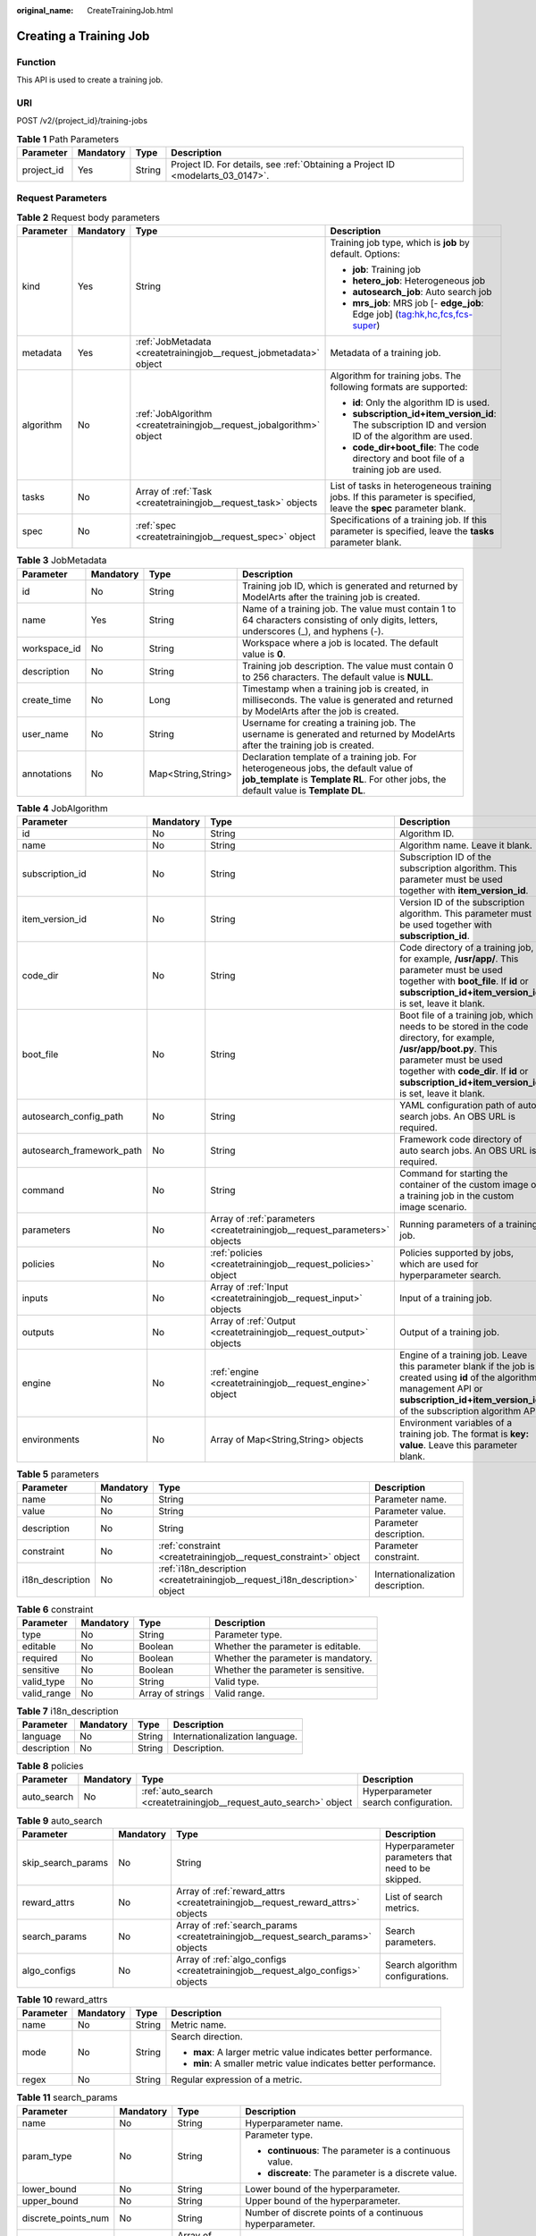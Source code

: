 :original_name: CreateTrainingJob.html

.. _CreateTrainingJob:

Creating a Training Job
=======================

Function
--------

This API is used to create a training job.

URI
---

POST /v2/{project_id}/training-jobs

.. table:: **Table 1** Path Parameters

   +------------+-----------+--------+---------------------------------------------------------------------------------+
   | Parameter  | Mandatory | Type   | Description                                                                     |
   +============+===========+========+=================================================================================+
   | project_id | Yes       | String | Project ID. For details, see :ref:`Obtaining a Project ID <modelarts_03_0147>`. |
   +------------+-----------+--------+---------------------------------------------------------------------------------+

Request Parameters
------------------

.. table:: **Table 2** Request body parameters

   +-----------------+-----------------+----------------------------------------------------------------------+-------------------------------------------------------------------------------------------------------------------+
   | Parameter       | Mandatory       | Type                                                                 | Description                                                                                                       |
   +=================+=================+======================================================================+===================================================================================================================+
   | kind            | Yes             | String                                                               | Training job type, which is **job** by default. Options:                                                          |
   |                 |                 |                                                                      |                                                                                                                   |
   |                 |                 |                                                                      | -  **job**: Training job                                                                                          |
   |                 |                 |                                                                      | -  **hetero_job**: Heterogeneous job                                                                              |
   |                 |                 |                                                                      | -  **autosearch_job**: Auto search job                                                                            |
   |                 |                 |                                                                      | -  **mrs_job**: MRS job [- **edge_job**: Edge job] (tag:hk,hc,fcs,fcs-super)                                      |
   +-----------------+-----------------+----------------------------------------------------------------------+-------------------------------------------------------------------------------------------------------------------+
   | metadata        | Yes             | :ref:`JobMetadata <createtrainingjob__request_jobmetadata>` object   | Metadata of a training job.                                                                                       |
   +-----------------+-----------------+----------------------------------------------------------------------+-------------------------------------------------------------------------------------------------------------------+
   | algorithm       | No              | :ref:`JobAlgorithm <createtrainingjob__request_jobalgorithm>` object | Algorithm for training jobs. The following formats are supported:                                                 |
   |                 |                 |                                                                      |                                                                                                                   |
   |                 |                 |                                                                      | -  **id**: Only the algorithm ID is used.                                                                         |
   |                 |                 |                                                                      | -  **subscription_id+item_version_id**: The subscription ID and version ID of the algorithm are used.             |
   |                 |                 |                                                                      | -  **code_dir+boot_file**: The code directory and boot file of a training job are used.                           |
   +-----------------+-----------------+----------------------------------------------------------------------+-------------------------------------------------------------------------------------------------------------------+
   | tasks           | No              | Array of :ref:`Task <createtrainingjob__request_task>` objects       | List of tasks in heterogeneous training jobs. If this parameter is specified, leave the **spec** parameter blank. |
   +-----------------+-----------------+----------------------------------------------------------------------+-------------------------------------------------------------------------------------------------------------------+
   | spec            | No              | :ref:`spec <createtrainingjob__request_spec>` object                 | Specifications of a training job. If this parameter is specified, leave the **tasks** parameter blank.            |
   +-----------------+-----------------+----------------------------------------------------------------------+-------------------------------------------------------------------------------------------------------------------+

.. _createtrainingjob__request_jobmetadata:

.. table:: **Table 3** JobMetadata

   +--------------+-----------+--------------------+---------------------------------------------------------------------------------------------------------------------------------------------------------------------------------+
   | Parameter    | Mandatory | Type               | Description                                                                                                                                                                     |
   +==============+===========+====================+=================================================================================================================================================================================+
   | id           | No        | String             | Training job ID, which is generated and returned by ModelArts after the training job is created.                                                                                |
   +--------------+-----------+--------------------+---------------------------------------------------------------------------------------------------------------------------------------------------------------------------------+
   | name         | Yes       | String             | Name of a training job. The value must contain 1 to 64 characters consisting of only digits, letters, underscores (_), and hyphens (-).                                         |
   +--------------+-----------+--------------------+---------------------------------------------------------------------------------------------------------------------------------------------------------------------------------+
   | workspace_id | No        | String             | Workspace where a job is located. The default value is **0**.                                                                                                                   |
   +--------------+-----------+--------------------+---------------------------------------------------------------------------------------------------------------------------------------------------------------------------------+
   | description  | No        | String             | Training job description. The value must contain 0 to 256 characters. The default value is **NULL**.                                                                            |
   +--------------+-----------+--------------------+---------------------------------------------------------------------------------------------------------------------------------------------------------------------------------+
   | create_time  | No        | Long               | Timestamp when a training job is created, in milliseconds. The value is generated and returned by ModelArts after the job is created.                                           |
   +--------------+-----------+--------------------+---------------------------------------------------------------------------------------------------------------------------------------------------------------------------------+
   | user_name    | No        | String             | Username for creating a training job. The username is generated and returned by ModelArts after the training job is created.                                                    |
   +--------------+-----------+--------------------+---------------------------------------------------------------------------------------------------------------------------------------------------------------------------------+
   | annotations  | No        | Map<String,String> | Declaration template of a training job. For heterogeneous jobs, the default value of **job_template** is **Template RL**. For other jobs, the default value is **Template DL**. |
   +--------------+-----------+--------------------+---------------------------------------------------------------------------------------------------------------------------------------------------------------------------------+

.. _createtrainingjob__request_jobalgorithm:

.. table:: **Table 4** JobAlgorithm

   +---------------------------+-----------+----------------------------------------------------------------------------+--------------------------------------------------------------------------------------------------------------------------------------------------------------------------------------------------------------------------------------------------+
   | Parameter                 | Mandatory | Type                                                                       | Description                                                                                                                                                                                                                                      |
   +===========================+===========+============================================================================+==================================================================================================================================================================================================================================================+
   | id                        | No        | String                                                                     | Algorithm ID.                                                                                                                                                                                                                                    |
   +---------------------------+-----------+----------------------------------------------------------------------------+--------------------------------------------------------------------------------------------------------------------------------------------------------------------------------------------------------------------------------------------------+
   | name                      | No        | String                                                                     | Algorithm name. Leave it blank.                                                                                                                                                                                                                  |
   +---------------------------+-----------+----------------------------------------------------------------------------+--------------------------------------------------------------------------------------------------------------------------------------------------------------------------------------------------------------------------------------------------+
   | subscription_id           | No        | String                                                                     | Subscription ID of the subscription algorithm. This parameter must be used together with **item_version_id**.                                                                                                                                    |
   +---------------------------+-----------+----------------------------------------------------------------------------+--------------------------------------------------------------------------------------------------------------------------------------------------------------------------------------------------------------------------------------------------+
   | item_version_id           | No        | String                                                                     | Version ID of the subscription algorithm. This parameter must be used together with **subscription_id**.                                                                                                                                         |
   +---------------------------+-----------+----------------------------------------------------------------------------+--------------------------------------------------------------------------------------------------------------------------------------------------------------------------------------------------------------------------------------------------+
   | code_dir                  | No        | String                                                                     | Code directory of a training job, for example, **/usr/app/**. This parameter must be used together with **boot_file**. If **id** or **subscription_id+item_version_id** is set, leave it blank.                                                  |
   +---------------------------+-----------+----------------------------------------------------------------------------+--------------------------------------------------------------------------------------------------------------------------------------------------------------------------------------------------------------------------------------------------+
   | boot_file                 | No        | String                                                                     | Boot file of a training job, which needs to be stored in the code directory, for example, **/usr/app/boot.py**. This parameter must be used together with **code_dir**. If **id** or **subscription_id+item_version_id** is set, leave it blank. |
   +---------------------------+-----------+----------------------------------------------------------------------------+--------------------------------------------------------------------------------------------------------------------------------------------------------------------------------------------------------------------------------------------------+
   | autosearch_config_path    | No        | String                                                                     | YAML configuration path of auto search jobs. An OBS URL is required.                                                                                                                                                                             |
   +---------------------------+-----------+----------------------------------------------------------------------------+--------------------------------------------------------------------------------------------------------------------------------------------------------------------------------------------------------------------------------------------------+
   | autosearch_framework_path | No        | String                                                                     | Framework code directory of auto search jobs. An OBS URL is required.                                                                                                                                                                            |
   +---------------------------+-----------+----------------------------------------------------------------------------+--------------------------------------------------------------------------------------------------------------------------------------------------------------------------------------------------------------------------------------------------+
   | command                   | No        | String                                                                     | Command for starting the container of the custom image of a training job in the custom image scenario.                                                                                                                                           |
   +---------------------------+-----------+----------------------------------------------------------------------------+--------------------------------------------------------------------------------------------------------------------------------------------------------------------------------------------------------------------------------------------------+
   | parameters                | No        | Array of :ref:`parameters <createtrainingjob__request_parameters>` objects | Running parameters of a training job.                                                                                                                                                                                                            |
   +---------------------------+-----------+----------------------------------------------------------------------------+--------------------------------------------------------------------------------------------------------------------------------------------------------------------------------------------------------------------------------------------------+
   | policies                  | No        | :ref:`policies <createtrainingjob__request_policies>` object               | Policies supported by jobs, which are used for hyperparameter search.                                                                                                                                                                            |
   +---------------------------+-----------+----------------------------------------------------------------------------+--------------------------------------------------------------------------------------------------------------------------------------------------------------------------------------------------------------------------------------------------+
   | inputs                    | No        | Array of :ref:`Input <createtrainingjob__request_input>` objects           | Input of a training job.                                                                                                                                                                                                                         |
   +---------------------------+-----------+----------------------------------------------------------------------------+--------------------------------------------------------------------------------------------------------------------------------------------------------------------------------------------------------------------------------------------------+
   | outputs                   | No        | Array of :ref:`Output <createtrainingjob__request_output>` objects         | Output of a training job.                                                                                                                                                                                                                        |
   +---------------------------+-----------+----------------------------------------------------------------------------+--------------------------------------------------------------------------------------------------------------------------------------------------------------------------------------------------------------------------------------------------+
   | engine                    | No        | :ref:`engine <createtrainingjob__request_engine>` object                   | Engine of a training job. Leave this parameter blank if the job is created using **id** of the algorithm management API or **subscription_id+item_version_id** of the subscription algorithm API.                                                |
   +---------------------------+-----------+----------------------------------------------------------------------------+--------------------------------------------------------------------------------------------------------------------------------------------------------------------------------------------------------------------------------------------------+
   | environments              | No        | Array of Map<String,String> objects                                        | Environment variables of a training job. The format is **key: value**. Leave this parameter blank.                                                                                                                                               |
   +---------------------------+-----------+----------------------------------------------------------------------------+--------------------------------------------------------------------------------------------------------------------------------------------------------------------------------------------------------------------------------------------------+

.. _createtrainingjob__request_parameters:

.. table:: **Table 5** parameters

   +------------------+-----------+------------------------------------------------------------------------------+-----------------------------------+
   | Parameter        | Mandatory | Type                                                                         | Description                       |
   +==================+===========+==============================================================================+===================================+
   | name             | No        | String                                                                       | Parameter name.                   |
   +------------------+-----------+------------------------------------------------------------------------------+-----------------------------------+
   | value            | No        | String                                                                       | Parameter value.                  |
   +------------------+-----------+------------------------------------------------------------------------------+-----------------------------------+
   | description      | No        | String                                                                       | Parameter description.            |
   +------------------+-----------+------------------------------------------------------------------------------+-----------------------------------+
   | constraint       | No        | :ref:`constraint <createtrainingjob__request_constraint>` object             | Parameter constraint.             |
   +------------------+-----------+------------------------------------------------------------------------------+-----------------------------------+
   | i18n_description | No        | :ref:`i18n_description <createtrainingjob__request_i18n_description>` object | Internationalization description. |
   +------------------+-----------+------------------------------------------------------------------------------+-----------------------------------+

.. _createtrainingjob__request_constraint:

.. table:: **Table 6** constraint

   +-------------+-----------+------------------+-------------------------------------+
   | Parameter   | Mandatory | Type             | Description                         |
   +=============+===========+==================+=====================================+
   | type        | No        | String           | Parameter type.                     |
   +-------------+-----------+------------------+-------------------------------------+
   | editable    | No        | Boolean          | Whether the parameter is editable.  |
   +-------------+-----------+------------------+-------------------------------------+
   | required    | No        | Boolean          | Whether the parameter is mandatory. |
   +-------------+-----------+------------------+-------------------------------------+
   | sensitive   | No        | Boolean          | Whether the parameter is sensitive. |
   +-------------+-----------+------------------+-------------------------------------+
   | valid_type  | No        | String           | Valid type.                         |
   +-------------+-----------+------------------+-------------------------------------+
   | valid_range | No        | Array of strings | Valid range.                        |
   +-------------+-----------+------------------+-------------------------------------+

.. _createtrainingjob__request_i18n_description:

.. table:: **Table 7** i18n_description

   =========== ========= ====== ==============================
   Parameter   Mandatory Type   Description
   =========== ========= ====== ==============================
   language    No        String Internationalization language.
   description No        String Description.
   =========== ========= ====== ==============================

.. _createtrainingjob__request_policies:

.. table:: **Table 8** policies

   +-------------+-----------+--------------------------------------------------------------------+--------------------------------------+
   | Parameter   | Mandatory | Type                                                               | Description                          |
   +=============+===========+====================================================================+======================================+
   | auto_search | No        | :ref:`auto_search <createtrainingjob__request_auto_search>` object | Hyperparameter search configuration. |
   +-------------+-----------+--------------------------------------------------------------------+--------------------------------------+

.. _createtrainingjob__request_auto_search:

.. table:: **Table 9** auto_search

   +--------------------+-----------+----------------------------------------------------------------------------------+----------------------------------------------------+
   | Parameter          | Mandatory | Type                                                                             | Description                                        |
   +====================+===========+==================================================================================+====================================================+
   | skip_search_params | No        | String                                                                           | Hyperparameter parameters that need to be skipped. |
   +--------------------+-----------+----------------------------------------------------------------------------------+----------------------------------------------------+
   | reward_attrs       | No        | Array of :ref:`reward_attrs <createtrainingjob__request_reward_attrs>` objects   | List of search metrics.                            |
   +--------------------+-----------+----------------------------------------------------------------------------------+----------------------------------------------------+
   | search_params      | No        | Array of :ref:`search_params <createtrainingjob__request_search_params>` objects | Search parameters.                                 |
   +--------------------+-----------+----------------------------------------------------------------------------------+----------------------------------------------------+
   | algo_configs       | No        | Array of :ref:`algo_configs <createtrainingjob__request_algo_configs>` objects   | Search algorithm configurations.                   |
   +--------------------+-----------+----------------------------------------------------------------------------------+----------------------------------------------------+

.. _createtrainingjob__request_reward_attrs:

.. table:: **Table 10** reward_attrs

   +-----------------+-----------------+-----------------+------------------------------------------------------------------+
   | Parameter       | Mandatory       | Type            | Description                                                      |
   +=================+=================+=================+==================================================================+
   | name            | No              | String          | Metric name.                                                     |
   +-----------------+-----------------+-----------------+------------------------------------------------------------------+
   | mode            | No              | String          | Search direction.                                                |
   |                 |                 |                 |                                                                  |
   |                 |                 |                 | -  **max**: A larger metric value indicates better performance.  |
   |                 |                 |                 | -  **min**: A smaller metric value indicates better performance. |
   +-----------------+-----------------+-----------------+------------------------------------------------------------------+
   | regex           | No              | String          | Regular expression of a metric.                                  |
   +-----------------+-----------------+-----------------+------------------------------------------------------------------+

.. _createtrainingjob__request_search_params:

.. table:: **Table 11** search_params

   +---------------------+-----------------+------------------+-----------------------------------------------------------+
   | Parameter           | Mandatory       | Type             | Description                                               |
   +=====================+=================+==================+===========================================================+
   | name                | No              | String           | Hyperparameter name.                                      |
   +---------------------+-----------------+------------------+-----------------------------------------------------------+
   | param_type          | No              | String           | Parameter type.                                           |
   |                     |                 |                  |                                                           |
   |                     |                 |                  | -  **continuous**: The parameter is a continuous value.   |
   |                     |                 |                  | -  **discreate**: The parameter is a discrete value.      |
   +---------------------+-----------------+------------------+-----------------------------------------------------------+
   | lower_bound         | No              | String           | Lower bound of the hyperparameter.                        |
   +---------------------+-----------------+------------------+-----------------------------------------------------------+
   | upper_bound         | No              | String           | Upper bound of the hyperparameter.                        |
   +---------------------+-----------------+------------------+-----------------------------------------------------------+
   | discrete_points_num | No              | String           | Number of discrete points of a continuous hyperparameter. |
   +---------------------+-----------------+------------------+-----------------------------------------------------------+
   | discrete_values     | No              | Array of strings | List of discrete hyperparameter values.                   |
   +---------------------+-----------------+------------------+-----------------------------------------------------------+

.. _createtrainingjob__request_algo_configs:

.. table:: **Table 12** algo_configs

   +-----------+-----------+------------------------------------------------------------------------------------------------------------------+-------------------------------+
   | Parameter | Mandatory | Type                                                                                                             | Description                   |
   +===========+===========+==================================================================================================================+===============================+
   | name      | No        | String                                                                                                           | Name of the search algorithm. |
   +-----------+-----------+------------------------------------------------------------------------------------------------------------------+-------------------------------+
   | params    | No        | Array of :ref:`AutoSearchAlgoConfigParameter <createtrainingjob__request_autosearchalgoconfigparameter>` objects | Search algorithm parameters.  |
   +-----------+-----------+------------------------------------------------------------------------------------------------------------------+-------------------------------+

.. _createtrainingjob__request_autosearchalgoconfigparameter:

.. table:: **Table 13** AutoSearchAlgoConfigParameter

   ========= ========= ====== ================
   Parameter Mandatory Type   Description
   ========= ========= ====== ================
   key       No        String Parameter key.
   value     No        String Parameter value.
   type      No        String Parameter type.
   ========= ========= ====== ================

.. _createtrainingjob__request_engine:

.. table:: **Table 14** engine

   +----------------+-----------+--------+-----------------------------------------------------------------------------------------------------------------------------------------+
   | Parameter      | Mandatory | Type   | Description                                                                                                                             |
   +================+===========+========+=========================================================================================================================================+
   | engine_id      | No        | String | Engine ID selected for a training job. You can set this parameter to **engine_id**, **engine_name + engine_version**, or **image_url**. |
   +----------------+-----------+--------+-----------------------------------------------------------------------------------------------------------------------------------------+
   | engine_name    | No        | String | Name of the engine selected for a training job. If **engine_id** is set, leave this parameter blank.                                    |
   +----------------+-----------+--------+-----------------------------------------------------------------------------------------------------------------------------------------+
   | engine_version | No        | String | Name of the engine version selected for a training job. If **engine_id** is set, leave this parameter blank.                            |
   +----------------+-----------+--------+-----------------------------------------------------------------------------------------------------------------------------------------+
   | image_url      | No        | String | Custom image URL selected for a training job.                                                                                           |
   +----------------+-----------+--------+-----------------------------------------------------------------------------------------------------------------------------------------+

.. _createtrainingjob__request_task:

.. table:: **Table 15** Task

   +-----------------+-----------------+------------------------------------------------------------------------+------------------------------------------------+
   | Parameter       | Mandatory       | Type                                                                   | Description                                    |
   +=================+=================+========================================================================+================================================+
   | role            | No              | String                                                                 | Role of a heterogeneous training job. Options: |
   |                 |                 |                                                                        |                                                |
   |                 |                 |                                                                        | -  **learner**: supports GPUs or CPUs.         |
   |                 |                 |                                                                        | -  **worker**: supports CPUs.                  |
   +-----------------+-----------------+------------------------------------------------------------------------+------------------------------------------------+
   | algorithm       | No              | :ref:`algorithm <createtrainingjob__request_algorithm>` object         | Algorithm management and configuration.        |
   +-----------------+-----------------+------------------------------------------------------------------------+------------------------------------------------+
   | task_resource   | No              | :ref:`task_resource <createtrainingjob__request_task_resource>` object | Resource flavors of a training job.            |
   +-----------------+-----------------+------------------------------------------------------------------------+------------------------------------------------+

.. _createtrainingjob__request_algorithm:

.. table:: **Table 16** algorithm

   +------------+-----------+----------------------------------------------------------------------+-----------------------------------------------------------------------------------------------------------------------------------------------------------------------------+
   | Parameter  | Mandatory | Type                                                                 | Description                                                                                                                                                                 |
   +============+===========+======================================================================+=============================================================================================================================================================================+
   | job_config | No        | :ref:`job_config <createtrainingjob__request_job_config>` object     | Algorithm configuration, such as the boot file.                                                                                                                             |
   +------------+-----------+----------------------------------------------------------------------+-----------------------------------------------------------------------------------------------------------------------------------------------------------------------------+
   | code_dir   | No        | String                                                               | Algorithm code directory, for example, **/usr/app/**. This parameter must be used together with **boot_file**.                                                              |
   +------------+-----------+----------------------------------------------------------------------+-----------------------------------------------------------------------------------------------------------------------------------------------------------------------------+
   | boot_file  | No        | String                                                               | Code boot file of the algorithm, which needs to be stored in the code directory, for example, **/usr/app/boot.py**. This parameter must be used together with **code_dir**. |
   +------------+-----------+----------------------------------------------------------------------+-----------------------------------------------------------------------------------------------------------------------------------------------------------------------------+
   | engine     | No        | :ref:`engine <createtrainingjob__request_engine>` object             | Engine of a heterogeneous job algorithm.                                                                                                                                    |
   +------------+-----------+----------------------------------------------------------------------+-----------------------------------------------------------------------------------------------------------------------------------------------------------------------------+
   | inputs     | No        | Array of :ref:`inputs <createtrainingjob__request_inputs>` objects   | Data input of an algorithm.                                                                                                                                                 |
   +------------+-----------+----------------------------------------------------------------------+-----------------------------------------------------------------------------------------------------------------------------------------------------------------------------+
   | outputs    | No        | Array of :ref:`outputs <createtrainingjob__request_outputs>` objects | Data output of an algorithm.                                                                                                                                                |
   +------------+-----------+----------------------------------------------------------------------+-----------------------------------------------------------------------------------------------------------------------------------------------------------------------------+

.. _createtrainingjob__request_job_config:

.. table:: **Table 17** job_config

   +------------+-----------+--------------------------------------------------------------------------+------------------------------------+
   | Parameter  | Mandatory | Type                                                                     | Description                        |
   +============+===========+==========================================================================+====================================+
   | parameters | No        | Array of :ref:`Parameter <createtrainingjob__request_parameter>` objects | Running parameter of an algorithm. |
   +------------+-----------+--------------------------------------------------------------------------+------------------------------------+
   | inputs     | No        | Array of :ref:`Input <createtrainingjob__request_input>` objects         | Data input of an algorithm.        |
   +------------+-----------+--------------------------------------------------------------------------+------------------------------------+
   | outputs    | No        | Array of :ref:`Output <createtrainingjob__request_output>` objects       | Data output of an algorithm.       |
   +------------+-----------+--------------------------------------------------------------------------+------------------------------------+
   | engine     | No        | :ref:`engine <createtrainingjob__request_engine>` object                 | Algorithm engine.                  |
   +------------+-----------+--------------------------------------------------------------------------+------------------------------------+

.. _createtrainingjob__request_parameter:

.. table:: **Table 18** Parameter

   +------------------+-----------+------------------------------------------------------------------------------+-----------------------------------+
   | Parameter        | Mandatory | Type                                                                         | Description                       |
   +==================+===========+==============================================================================+===================================+
   | name             | No        | String                                                                       | Parameter name.                   |
   +------------------+-----------+------------------------------------------------------------------------------+-----------------------------------+
   | value            | No        | String                                                                       | Parameter value.                  |
   +------------------+-----------+------------------------------------------------------------------------------+-----------------------------------+
   | description      | No        | String                                                                       | Parameter description.            |
   +------------------+-----------+------------------------------------------------------------------------------+-----------------------------------+
   | constraint       | No        | :ref:`constraint <createtrainingjob__request_constraint>` object             | Parameter constraint.             |
   +------------------+-----------+------------------------------------------------------------------------------+-----------------------------------+
   | i18n_description | No        | :ref:`i18n_description <createtrainingjob__request_i18n_description>` object | Internationalization description. |
   +------------------+-----------+------------------------------------------------------------------------------+-----------------------------------+

.. table:: **Table 19** constraint

   +-------------+-----------+------------------+-------------------------------------+
   | Parameter   | Mandatory | Type             | Description                         |
   +=============+===========+==================+=====================================+
   | type        | No        | String           | Parameter type.                     |
   +-------------+-----------+------------------+-------------------------------------+
   | editable    | No        | Boolean          | Whether the parameter is editable.  |
   +-------------+-----------+------------------+-------------------------------------+
   | required    | No        | Boolean          | Whether the parameter is mandatory. |
   +-------------+-----------+------------------+-------------------------------------+
   | sensitive   | No        | Boolean          | Whether the parameter is sensitive. |
   +-------------+-----------+------------------+-------------------------------------+
   | valid_type  | No        | String           | Valid type.                         |
   +-------------+-----------+------------------+-------------------------------------+
   | valid_range | No        | Array of strings | Valid range.                        |
   +-------------+-----------+------------------+-------------------------------------+

.. table:: **Table 20** i18n_description

   =========== ========= ====== ==============================
   Parameter   Mandatory Type   Description
   =========== ========= ====== ==============================
   language    No        String Internationalization language.
   description No        String Description.
   =========== ========= ====== ==============================

.. _createtrainingjob__request_input:

.. table:: **Table 21** Input

   +-------------------+-----------------+------------------------------------------------------------------------------------------+-----------------------------------------------------------------------------+
   | Parameter         | Mandatory       | Type                                                                                     | Description                                                                 |
   +===================+=================+==========================================================================================+=============================================================================+
   | name              | Yes             | String                                                                                   | Name of the data input channel.                                             |
   +-------------------+-----------------+------------------------------------------------------------------------------------------+-----------------------------------------------------------------------------+
   | description       | No              | String                                                                                   | Description of the data input channel.                                      |
   +-------------------+-----------------+------------------------------------------------------------------------------------------+-----------------------------------------------------------------------------+
   | local_dir         | No              | String                                                                                   | Local directory of the container to which the data input channel is mapped. |
   +-------------------+-----------------+------------------------------------------------------------------------------------------+-----------------------------------------------------------------------------+
   | remote            | Yes             | :ref:`InputDataInfo <createtrainingjob__request_inputdatainfo>` object                   | Data input. Options:                                                        |
   |                   |                 |                                                                                          |                                                                             |
   |                   |                 |                                                                                          | -  **dataset**: Dataset as the data input                                   |
   |                   |                 |                                                                                          | -  **obs**: OBS path as the data input                                      |
   +-------------------+-----------------+------------------------------------------------------------------------------------------+-----------------------------------------------------------------------------+
   | remote_constraint | No              | Array of :ref:`remote_constraint <createtrainingjob__request_remote_constraint>` objects | Data input constraint.                                                      |
   +-------------------+-----------------+------------------------------------------------------------------------------------------+-----------------------------------------------------------------------------+

.. _createtrainingjob__request_inputdatainfo:

.. table:: **Table 22** InputDataInfo

   +-----------+-----------+------------------------------------------------------------+--------------------------------------------+
   | Parameter | Mandatory | Type                                                       | Description                                |
   +===========+===========+============================================================+============================================+
   | dataset   | No        | :ref:`dataset <createtrainingjob__request_dataset>` object | Dataset as the data input.                 |
   +-----------+-----------+------------------------------------------------------------+--------------------------------------------+
   | obs       | No        | :ref:`obs <createtrainingjob__request_obs>` object         | OBS in which data input and output stored. |
   +-----------+-----------+------------------------------------------------------------+--------------------------------------------+

.. _createtrainingjob__request_dataset:

.. table:: **Table 23** dataset

   +------------+-----------+--------+------------------------------------------------------------------------------------------------------------------------------------------------------------------------------------+
   | Parameter  | Mandatory | Type   | Description                                                                                                                                                                        |
   +============+===========+========+====================================================================================================================================================================================+
   | id         | Yes       | String | Dataset ID of a training job.                                                                                                                                                      |
   +------------+-----------+--------+------------------------------------------------------------------------------------------------------------------------------------------------------------------------------------+
   | version_id | Yes       | String | Dataset version ID of a training job.                                                                                                                                              |
   +------------+-----------+--------+------------------------------------------------------------------------------------------------------------------------------------------------------------------------------------+
   | obs_url    | No        | String | OBS URL of the dataset required by a training job. ModelArts automatically parses and generates the URL based on the dataset and dataset version IDs. For example, **/usr/data/**. |
   +------------+-----------+--------+------------------------------------------------------------------------------------------------------------------------------------------------------------------------------------+

.. _createtrainingjob__request_obs:

.. table:: **Table 24** obs

   +-----------+-----------+--------+---------------------------------------------------------------------------------+
   | Parameter | Mandatory | Type   | Description                                                                     |
   +===========+===========+========+=================================================================================+
   | obs_url   | Yes       | String | OBS URL of the dataset required by a training job. For example, **/usr/data/**. |
   +-----------+-----------+--------+---------------------------------------------------------------------------------+

.. _createtrainingjob__request_remote_constraint:

.. table:: **Table 25** remote_constraint

   +-----------------+-----------------+-----------------+-------------------------------------------------------------------+
   | Parameter       | Mandatory       | Type            | Description                                                       |
   +=================+=================+=================+===================================================================+
   | data_type       | No              | String          | Data input type, including the data storage location and dataset. |
   +-----------------+-----------------+-----------------+-------------------------------------------------------------------+
   | attributes      | No              | String          | Attributes if a dataset is used as the data input. Options:       |
   |                 |                 |                 |                                                                   |
   |                 |                 |                 | -  **data_format**: Data format                                   |
   |                 |                 |                 | -  **data_segmentation**: Data segmentation                       |
   |                 |                 |                 | -  **dataset_type**: Labeling type                                |
   +-----------------+-----------------+-----------------+-------------------------------------------------------------------+

.. _createtrainingjob__request_output:

.. table:: **Table 26** Output

   +-------------+-----------+----------------------------------------------------------+------------------------------------------------------------------------------+
   | Parameter   | Mandatory | Type                                                     | Description                                                                  |
   +=============+===========+==========================================================+==============================================================================+
   | name        | Yes       | String                                                   | Name of the data output channel.                                             |
   +-------------+-----------+----------------------------------------------------------+------------------------------------------------------------------------------+
   | description | No        | String                                                   | Description of the data output channel.                                      |
   +-------------+-----------+----------------------------------------------------------+------------------------------------------------------------------------------+
   | local_dir   | No        | String                                                   | Local directory of the container to which the data output channel is mapped. |
   +-------------+-----------+----------------------------------------------------------+------------------------------------------------------------------------------+
   | remote      | Yes       | :ref:`remote <createtrainingjob__request_remote>` object | Description of the actual data output.                                       |
   +-------------+-----------+----------------------------------------------------------+------------------------------------------------------------------------------+

.. _createtrainingjob__request_remote:

.. table:: **Table 27** remote

   +-----------+-----------+----------------------------------------------------+-----------------------------------------+
   | Parameter | Mandatory | Type                                               | Description                             |
   +===========+===========+====================================================+=========================================+
   | obs       | Yes       | :ref:`obs <createtrainingjob__request_obs>` object | OBS to which data is actually exported. |
   +-----------+-----------+----------------------------------------------------+-----------------------------------------+

.. table:: **Table 28** obs

   ========= ========= ====== ===========================================
   Parameter Mandatory Type   Description
   ========= ========= ====== ===========================================
   obs_url   Yes       String OBS URL to which data is actually exported.
   ========= ========= ====== ===========================================

.. table:: **Table 29** engine

   +----------------+-----------+--------+-----------------------------------------------------------------------------------------------------------+
   | Parameter      | Mandatory | Type   | Description                                                                                               |
   +================+===========+========+===========================================================================================================+
   | engine_id      | No        | String | Engine ID selected for an algorithm.                                                                      |
   +----------------+-----------+--------+-----------------------------------------------------------------------------------------------------------+
   | engine_name    | No        | String | Engine version name selected for an algorithm. If **engine_id** is specified, leave this parameter blank. |
   +----------------+-----------+--------+-----------------------------------------------------------------------------------------------------------+
   | engine_version | No        | String | Engine version name selected for an algorithm. If **engine_id** is specified, leave this parameter blank. |
   +----------------+-----------+--------+-----------------------------------------------------------------------------------------------------------+
   | image_url      | No        | String | Custom image URL selected by an algorithm.                                                                |
   +----------------+-----------+--------+-----------------------------------------------------------------------------------------------------------+

.. table:: **Table 30** engine

   +----------------+-----------+--------+---------------------------------------------------------------------------+
   | Parameter      | Mandatory | Type   | Description                                                               |
   +================+===========+========+===========================================================================+
   | engine_id      | No        | String | Engine ID of a heterogeneous job, for example, **caffe-1.0.0-python2.7**. |
   +----------------+-----------+--------+---------------------------------------------------------------------------+
   | engine_name    | No        | String | Engine name of a heterogeneous job, for example, **Caffe**.               |
   +----------------+-----------+--------+---------------------------------------------------------------------------+
   | engine_version | No        | String | Engine version of a heterogeneous job.                                    |
   +----------------+-----------+--------+---------------------------------------------------------------------------+
   | image_url      | No        | String | Custom image URL selected by an algorithm.                                |
   +----------------+-----------+--------+---------------------------------------------------------------------------+

.. _createtrainingjob__request_inputs:

.. table:: **Table 31** inputs

   +-----------------+-----------------+----------------------------------------------------------+-----------------------------------------------------------------------------+
   | Parameter       | Mandatory       | Type                                                     | Description                                                                 |
   +=================+=================+==========================================================+=============================================================================+
   | name            | Yes             | String                                                   | Name of the data input channel.                                             |
   +-----------------+-----------------+----------------------------------------------------------+-----------------------------------------------------------------------------+
   | description     | No              | String                                                   | Description of the data input channel.                                      |
   +-----------------+-----------------+----------------------------------------------------------+-----------------------------------------------------------------------------+
   | local_dir       | No              | String                                                   | Local directory of the container to which the data input channel is mapped. |
   +-----------------+-----------------+----------------------------------------------------------+-----------------------------------------------------------------------------+
   | remote          | Yes             | :ref:`remote <createtrainingjob__request_remote>` object | Data input. Options:                                                        |
   |                 |                 |                                                          |                                                                             |
   |                 |                 |                                                          | -  **dataset**: Dataset as the data input                                   |
   |                 |                 |                                                          | -  **obs**: OBS path as the data input                                      |
   +-----------------+-----------------+----------------------------------------------------------+-----------------------------------------------------------------------------+

.. table:: **Table 32** remote

   +-----------+-----------+----------------------------------------------------+--------------------------------------------+
   | Parameter | Mandatory | Type                                               | Description                                |
   +===========+===========+====================================================+============================================+
   | obs       | No        | :ref:`obs <createtrainingjob__request_obs>` object | OBS in which data input and output stored. |
   +-----------+-----------+----------------------------------------------------+--------------------------------------------+

.. table:: **Table 33** obs

   +-----------+-----------+--------+---------------------------------------------------------------------------------+
   | Parameter | Mandatory | Type   | Description                                                                     |
   +===========+===========+========+=================================================================================+
   | obs_url   | Yes       | String | OBS URL of the dataset required by a training job. For example, **/usr/data/**. |
   +-----------+-----------+--------+---------------------------------------------------------------------------------+

.. _createtrainingjob__request_outputs:

.. table:: **Table 34** outputs

   +-------------+-----------+----------------------------------------------------------+------------------------------------------------------------------------------+
   | Parameter   | Mandatory | Type                                                     | Description                                                                  |
   +=============+===========+==========================================================+==============================================================================+
   | name        | Yes       | String                                                   | Name of the data output channel.                                             |
   +-------------+-----------+----------------------------------------------------------+------------------------------------------------------------------------------+
   | description | No        | String                                                   | Description of the data output channel.                                      |
   +-------------+-----------+----------------------------------------------------------+------------------------------------------------------------------------------+
   | local_dir   | No        | String                                                   | Local directory of the container to which the data output channel is mapped. |
   +-------------+-----------+----------------------------------------------------------+------------------------------------------------------------------------------+
   | remote      | Yes       | :ref:`remote <createtrainingjob__request_remote>` object | Description of the actual data output.                                       |
   +-------------+-----------+----------------------------------------------------------+------------------------------------------------------------------------------+

.. table:: **Table 35** remote

   +-----------+-----------+----------------------------------------------------+-----------------------------------------+
   | Parameter | Mandatory | Type                                               | Description                             |
   +===========+===========+====================================================+=========================================+
   | obs       | Yes       | :ref:`obs <createtrainingjob__request_obs>` object | OBS to which data is actually exported. |
   +-----------+-----------+----------------------------------------------------+-----------------------------------------+

.. table:: **Table 36** obs

   ========= ========= ====== ===========================================
   Parameter Mandatory Type   Description
   ========= ========= ====== ===========================================
   obs_url   Yes       String OBS URL to which data is actually exported.
   ========= ========= ====== ===========================================

.. _createtrainingjob__request_task_resource:

.. table:: **Table 37** task_resource

   +-----------------+-----------------+-----------------+----------------------------------------------------------+
   | Parameter       | Mandatory       | Type            | Description                                              |
   +=================+=================+=================+==========================================================+
   | flavor_id       | No              | String          | Resource flavor ID of a training job.                    |
   +-----------------+-----------------+-----------------+----------------------------------------------------------+
   | node_count      | Yes             | Integer         | Number of resource replicas selected for a training job. |
   |                 |                 |                 |                                                          |
   |                 |                 |                 | Minimum: **1**                                           |
   +-----------------+-----------------+-----------------+----------------------------------------------------------+

.. _createtrainingjob__request_spec:

.. table:: **Table 38** spec

   +-----------------+-----------+----------------------------------------------------------------------------+---------------------------------------------------------------------------------------------+
   | Parameter       | Mandatory | Type                                                                       | Description                                                                                 |
   +=================+===========+============================================================================+=============================================================================================+
   | resource        | No        | :ref:`resource <createtrainingjob__request_resource>` object               | Resource flavors of a training job. Select either **flavor_id** or **pool_id+[flavor_id]**. |
   +-----------------+-----------+----------------------------------------------------------------------------+---------------------------------------------------------------------------------------------+
   | volumes         | No        | Array of :ref:`volumes <createtrainingjob__request_volumes>` objects       | Volumes attached to a training job.                                                         |
   +-----------------+-----------+----------------------------------------------------------------------------+---------------------------------------------------------------------------------------------+
   | log_export_path | No        | :ref:`log_export_path <createtrainingjob__request_log_export_path>` object | Export path of training job logs.                                                           |
   +-----------------+-----------+----------------------------------------------------------------------------+---------------------------------------------------------------------------------------------+

.. _createtrainingjob__request_resource:

.. table:: **Table 39** resource

   +------------+-----------+---------+------------------------------------------------------------------------------------------------+
   | Parameter  | Mandatory | Type    | Description                                                                                    |
   +============+===========+=========+================================================================================================+
   | flavor_id  | Yes       | String  | ID of the resource flavors selected for a training job.                                        |
   +------------+-----------+---------+------------------------------------------------------------------------------------------------+
   | node_count | No        | Integer | Number of nodes used for creating a training job in a pool. By default, a single node is used. |
   +------------+-----------+---------+------------------------------------------------------------------------------------------------+

.. _createtrainingjob__request_volumes:

.. table:: **Table 40** volumes

   +-----------+-----------+----------------------------------------------------+-------------------------------+
   | Parameter | Mandatory | Type                                               | Description                   |
   +===========+===========+====================================================+===============================+
   | nfs       | No        | :ref:`nfs <createtrainingjob__request_nfs>` object | Volumes attached in NFS mode. |
   +-----------+-----------+----------------------------------------------------+-------------------------------+

.. _createtrainingjob__request_nfs:

.. table:: **Table 41** nfs

   +-----------------+-----------+---------+--------------------------------------------------------------------------+
   | Parameter       | Mandatory | Type    | Description                                                              |
   +=================+===========+=========+==========================================================================+
   | nfs_server_path | No        | String  | NFS server path.                                                         |
   +-----------------+-----------+---------+--------------------------------------------------------------------------+
   | local_path      | No        | String  | Path for attaching volumes to the training container.                    |
   +-----------------+-----------+---------+--------------------------------------------------------------------------+
   | read_only       | No        | Boolean | Whether the volumes attached to the container in NFS mode are read-only. |
   +-----------------+-----------+---------+--------------------------------------------------------------------------+

.. _createtrainingjob__request_log_export_path:

.. table:: **Table 42** log_export_path

   +-----------+-----------+--------+------------------------------------------------------+
   | Parameter | Mandatory | Type   | Description                                          |
   +===========+===========+========+======================================================+
   | obs_url   | No        | String | OBS URL for storing training job logs.               |
   +-----------+-----------+--------+------------------------------------------------------+
   | host_path | No        | String | Path of the host where training job logs are stored. |
   +-----------+-----------+--------+------------------------------------------------------+

Response Parameters
-------------------

**Status code: 201**

.. table:: **Table 43** Response body parameters

   +-----------------------+---------------------------------------------------------------------------------------+-------------------------------------------------------------------------------------------------------+
   | Parameter             | Type                                                                                  | Description                                                                                           |
   +=======================+=======================================================================================+=======================================================================================================+
   | kind                  | String                                                                                | Training job type, which is **job** by default. Options:                                              |
   |                       |                                                                                       |                                                                                                       |
   |                       |                                                                                       | -  **job**: Training job                                                                              |
   |                       |                                                                                       | -  **hetero_job**: Heterogeneous job                                                                  |
   |                       |                                                                                       | -  **autosearch_job**: Auto search job                                                                |
   |                       |                                                                                       | -  **mrs_job**: MRS job [- **edge_job**: Edge job] (tag:hk,hc,fcs,fcs-super)                          |
   +-----------------------+---------------------------------------------------------------------------------------+-------------------------------------------------------------------------------------------------------+
   | metadata              | :ref:`JobMetadata <createtrainingjob__response_jobmetadata>` object                   | Metadata of a training job.                                                                           |
   +-----------------------+---------------------------------------------------------------------------------------+-------------------------------------------------------------------------------------------------------+
   | status                | :ref:`Status <createtrainingjob__response_status>` object                             | Status of a training job. You do not need to set this parameter when creating a job.                  |
   +-----------------------+---------------------------------------------------------------------------------------+-------------------------------------------------------------------------------------------------------+
   | algorithm             | :ref:`JobAlgorithmResponse <createtrainingjob__response_jobalgorithmresponse>` object | Algorithm for training jobs. The following formats are supported:                                     |
   |                       |                                                                                       |                                                                                                       |
   |                       |                                                                                       | -  **id**: Only the algorithm ID is used.                                                             |
   |                       |                                                                                       | -  **subscription_id+item_version_id**: The subscription ID and version ID of the algorithm are used. |
   |                       |                                                                                       | -  **code_dir+boot_file**: The code directory and boot file of a training job are used.               |
   +-----------------------+---------------------------------------------------------------------------------------+-------------------------------------------------------------------------------------------------------+
   | tasks                 | Array of :ref:`TaskResponse <createtrainingjob__response_taskresponse>` objects       | List of tasks in heterogeneous training jobs.                                                         |
   +-----------------------+---------------------------------------------------------------------------------------+-------------------------------------------------------------------------------------------------------+
   | spec                  | :ref:`spec <createtrainingjob__response_spec>` object                                 | Specifications of a training job.                                                                     |
   +-----------------------+---------------------------------------------------------------------------------------+-------------------------------------------------------------------------------------------------------+

.. _createtrainingjob__response_jobmetadata:

.. table:: **Table 44** JobMetadata

   +--------------+--------------------+---------------------------------------------------------------------------------------------------------------------------------------------------------------------------------+
   | Parameter    | Type               | Description                                                                                                                                                                     |
   +==============+====================+=================================================================================================================================================================================+
   | id           | String             | Training job ID, which is generated and returned by ModelArts after the training job is created.                                                                                |
   +--------------+--------------------+---------------------------------------------------------------------------------------------------------------------------------------------------------------------------------+
   | name         | String             | Name of a training job. The value must contain 1 to 64 characters consisting of only digits, letters, underscores (_), and hyphens (-).                                         |
   +--------------+--------------------+---------------------------------------------------------------------------------------------------------------------------------------------------------------------------------+
   | workspace_id | String             | Workspace where a job is located. The default value is **0**.                                                                                                                   |
   +--------------+--------------------+---------------------------------------------------------------------------------------------------------------------------------------------------------------------------------+
   | description  | String             | Training job description. The value must contain 0 to 256 characters. The default value is **NULL**.                                                                            |
   +--------------+--------------------+---------------------------------------------------------------------------------------------------------------------------------------------------------------------------------+
   | create_time  | Long               | Timestamp when a training job is created, in milliseconds. The value is generated and returned by ModelArts after the job is created.                                           |
   +--------------+--------------------+---------------------------------------------------------------------------------------------------------------------------------------------------------------------------------+
   | user_name    | String             | Username for creating a training job. The username is generated and returned by ModelArts after the training job is created.                                                    |
   +--------------+--------------------+---------------------------------------------------------------------------------------------------------------------------------------------------------------------------------+
   | annotations  | Map<String,String> | Declaration template of a training job. For heterogeneous jobs, the default value of **job_template** is **Template RL**. For other jobs, the default value is **Template DL**. |
   +--------------+--------------------+---------------------------------------------------------------------------------------------------------------------------------------------------------------------------------+

.. _createtrainingjob__response_status:

.. table:: **Table 45** Status

   +--------------------+-----------------------------------------------------------------------------------+----------------------------------------------------------------------------------------------------------------------------------------------------------------------------------------------------------------------------------------------+
   | Parameter          | Type                                                                              | Description                                                                                                                                                                                                                                  |
   +====================+===================================================================================+==============================================================================================================================================================================================================================================+
   | phase              | String                                                                            | Level-1 status of a training job. The value is stable. The options are as follows: **Creating** **Pending** **Running** **Failed** **Completed**, **Terminating** **Terminated** **Abnormal**                                                |
   +--------------------+-----------------------------------------------------------------------------------+----------------------------------------------------------------------------------------------------------------------------------------------------------------------------------------------------------------------------------------------+
   | secondary_phase    | String                                                                            | Level-2 status of a training job. The value is unstable. The options are as follows: **Creating** **Queuing** **Running** **Failed** **Completed** **Terminating** **Terminated** **CreateFailed** **TerminatedFailed** **Unknown** **Lost** |
   +--------------------+-----------------------------------------------------------------------------------+----------------------------------------------------------------------------------------------------------------------------------------------------------------------------------------------------------------------------------------------+
   | duration           | Long                                                                              | Running duration of a training job, in milliseconds                                                                                                                                                                                          |
   +--------------------+-----------------------------------------------------------------------------------+----------------------------------------------------------------------------------------------------------------------------------------------------------------------------------------------------------------------------------------------+
   | node_count_metrics | Array<Array<Integer>>                                                             | Node count changes during the training job running period.                                                                                                                                                                                   |
   +--------------------+-----------------------------------------------------------------------------------+----------------------------------------------------------------------------------------------------------------------------------------------------------------------------------------------------------------------------------------------+
   | tasks              | Array of strings                                                                  | Tasks of a training job.                                                                                                                                                                                                                     |
   +--------------------+-----------------------------------------------------------------------------------+----------------------------------------------------------------------------------------------------------------------------------------------------------------------------------------------------------------------------------------------+
   | start_time         | String                                                                            | Start time of a training job. The value is in timestamp format.                                                                                                                                                                              |
   +--------------------+-----------------------------------------------------------------------------------+----------------------------------------------------------------------------------------------------------------------------------------------------------------------------------------------------------------------------------------------+
   | task_statuses      | Array of :ref:`task_statuses <createtrainingjob__response_task_statuses>` objects | Status of a training job task.                                                                                                                                                                                                               |
   +--------------------+-----------------------------------------------------------------------------------+----------------------------------------------------------------------------------------------------------------------------------------------------------------------------------------------------------------------------------------------+

.. _createtrainingjob__response_task_statuses:

.. table:: **Table 46** task_statuses

   ========= ======= =====================================
   Parameter Type    Description
   ========= ======= =====================================
   task      String  Name of a training job task.
   exit_code Integer Exit code of a training job task.
   message   String  Error message of a training job task.
   ========= ======= =====================================

.. _createtrainingjob__response_jobalgorithmresponse:

.. table:: **Table 47** JobAlgorithmResponse

   +---------------------------+---------------------------------------------------------------------------+--------------------------------------------------------------------------------------------------------------------------------------------------------------------------------------------------------------------------------------------------+
   | Parameter                 | Type                                                                      | Description                                                                                                                                                                                                                                      |
   +===========================+===========================================================================+==================================================================================================================================================================================================================================================+
   | id                        | String                                                                    | Algorithm for training jobs. Options:                                                                                                                                                                                                            |
   |                           |                                                                           |                                                                                                                                                                                                                                                  |
   |                           |                                                                           | -  **id**: Only the algorithm ID is used.                                                                                                                                                                                                        |
   |                           |                                                                           | -  **subscription_id+item_version_id**: The subscription ID and version ID of the algorithm are used.                                                                                                                                            |
   |                           |                                                                           | -  **code_dir+boot_file**: The code directory and boot file of a training job are used.                                                                                                                                                          |
   +---------------------------+---------------------------------------------------------------------------+--------------------------------------------------------------------------------------------------------------------------------------------------------------------------------------------------------------------------------------------------+
   | name                      | String                                                                    | Algorithm name.                                                                                                                                                                                                                                  |
   +---------------------------+---------------------------------------------------------------------------+--------------------------------------------------------------------------------------------------------------------------------------------------------------------------------------------------------------------------------------------------+
   | subscription_id           | String                                                                    | Subscription ID of the subscription algorithm. This parameter must be used together with **item_version_id**.                                                                                                                                    |
   +---------------------------+---------------------------------------------------------------------------+--------------------------------------------------------------------------------------------------------------------------------------------------------------------------------------------------------------------------------------------------+
   | item_version_id           | String                                                                    | Version ID of the subscription algorithm. This parameter must be used together with **subscription_id**.                                                                                                                                         |
   +---------------------------+---------------------------------------------------------------------------+--------------------------------------------------------------------------------------------------------------------------------------------------------------------------------------------------------------------------------------------------+
   | code_dir                  | String                                                                    | Code directory of a training job, for example, **/usr/app/**. This parameter must be used together with **boot_file**. If **id** or **subscription_id+item_version_id** is set, leave it blank.                                                  |
   +---------------------------+---------------------------------------------------------------------------+--------------------------------------------------------------------------------------------------------------------------------------------------------------------------------------------------------------------------------------------------+
   | boot_file                 | String                                                                    | Boot file of a training job, which needs to be stored in the code directory, for example, **/usr/app/boot.py**. This parameter must be used together with **code_dir**. If **id** or **subscription_id+item_version_id** is set, leave it blank. |
   +---------------------------+---------------------------------------------------------------------------+--------------------------------------------------------------------------------------------------------------------------------------------------------------------------------------------------------------------------------------------------+
   | autosearch_config_path    | String                                                                    | YAML configuration path of auto search jobs. An OBS URL is required.                                                                                                                                                                             |
   +---------------------------+---------------------------------------------------------------------------+--------------------------------------------------------------------------------------------------------------------------------------------------------------------------------------------------------------------------------------------------+
   | autosearch_framework_path | String                                                                    | Framework code directory of auto search jobs. An OBS URL is required.                                                                                                                                                                            |
   +---------------------------+---------------------------------------------------------------------------+--------------------------------------------------------------------------------------------------------------------------------------------------------------------------------------------------------------------------------------------------+
   | command                   | String                                                                    | Boot command used to start the container of the custom image used by a training job. You can set this parameter to **code_dir**.                                                                                                                 |
   +---------------------------+---------------------------------------------------------------------------+--------------------------------------------------------------------------------------------------------------------------------------------------------------------------------------------------------------------------------------------------+
   | parameters                | Array of :ref:`Parameter <createtrainingjob__response_parameter>` objects | Running parameters of a training job.                                                                                                                                                                                                            |
   +---------------------------+---------------------------------------------------------------------------+--------------------------------------------------------------------------------------------------------------------------------------------------------------------------------------------------------------------------------------------------+
   | policies                  | :ref:`policies <createtrainingjob__response_policies>` object             | Policies supported by jobs.                                                                                                                                                                                                                      |
   +---------------------------+---------------------------------------------------------------------------+--------------------------------------------------------------------------------------------------------------------------------------------------------------------------------------------------------------------------------------------------+
   | inputs                    | Array of :ref:`Input <createtrainingjob__response_input>` objects         | Input of a training job.                                                                                                                                                                                                                         |
   +---------------------------+---------------------------------------------------------------------------+--------------------------------------------------------------------------------------------------------------------------------------------------------------------------------------------------------------------------------------------------+
   | outputs                   | Array of :ref:`Output <createtrainingjob__response_output>` objects       | Output of a training job.                                                                                                                                                                                                                        |
   +---------------------------+---------------------------------------------------------------------------+--------------------------------------------------------------------------------------------------------------------------------------------------------------------------------------------------------------------------------------------------+
   | engine                    | :ref:`engine <createtrainingjob__response_engine>` object                 | Engine of a training job. Leave this parameter blank if the job is created using **id** of the algorithm management API or **subscription_id+item_version_id** of the subscription algorithm API.                                                |
   +---------------------------+---------------------------------------------------------------------------+--------------------------------------------------------------------------------------------------------------------------------------------------------------------------------------------------------------------------------------------------+
   | environments              | Array of Map<String,String> objects                                       | Environment variables of a training job. The format is **key: value**. Leave this parameter blank.                                                                                                                                               |
   +---------------------------+---------------------------------------------------------------------------+--------------------------------------------------------------------------------------------------------------------------------------------------------------------------------------------------------------------------------------------------+

.. _createtrainingjob__response_parameter:

.. table:: **Table 48** Parameter

   +------------------+-------------------------------------------------------------------------------+-----------------------------------+
   | Parameter        | Type                                                                          | Description                       |
   +==================+===============================================================================+===================================+
   | name             | String                                                                        | Parameter name.                   |
   +------------------+-------------------------------------------------------------------------------+-----------------------------------+
   | value            | String                                                                        | Parameter value.                  |
   +------------------+-------------------------------------------------------------------------------+-----------------------------------+
   | description      | String                                                                        | Parameter description.            |
   +------------------+-------------------------------------------------------------------------------+-----------------------------------+
   | constraint       | :ref:`constraint <createtrainingjob__response_constraint>` object             | Parameter constraint.             |
   +------------------+-------------------------------------------------------------------------------+-----------------------------------+
   | i18n_description | :ref:`i18n_description <createtrainingjob__response_i18n_description>` object | Internationalization description. |
   +------------------+-------------------------------------------------------------------------------+-----------------------------------+

.. _createtrainingjob__response_constraint:

.. table:: **Table 49** constraint

   =========== ================ ===================================
   Parameter   Type             Description
   =========== ================ ===================================
   type        String           Parameter type.
   editable    Boolean          Whether the parameter is editable.
   required    Boolean          Whether the parameter is mandatory.
   sensitive   Boolean          Whether the parameter is sensitive.
   valid_type  String           Valid type.
   valid_range Array of strings Valid range.
   =========== ================ ===================================

.. _createtrainingjob__response_i18n_description:

.. table:: **Table 50** i18n_description

   =========== ====== ==============================
   Parameter   Type   Description
   =========== ====== ==============================
   language    String Internationalization language.
   description String Description.
   =========== ====== ==============================

.. _createtrainingjob__response_policies:

.. table:: **Table 51** policies

   +-------------+---------------------------------------------------------------------+--------------------------------------+
   | Parameter   | Type                                                                | Description                          |
   +=============+=====================================================================+======================================+
   | auto_search | :ref:`auto_search <createtrainingjob__response_auto_search>` object | Hyperparameter search configuration. |
   +-------------+---------------------------------------------------------------------+--------------------------------------+

.. _createtrainingjob__response_auto_search:

.. table:: **Table 52** auto_search

   +--------------------+-----------------------------------------------------------------------------------+----------------------------------------------------+
   | Parameter          | Type                                                                              | Description                                        |
   +====================+===================================================================================+====================================================+
   | skip_search_params | String                                                                            | Hyperparameter parameters that need to be skipped. |
   +--------------------+-----------------------------------------------------------------------------------+----------------------------------------------------+
   | reward_attrs       | Array of :ref:`reward_attrs <createtrainingjob__response_reward_attrs>` objects   | List of search metrics.                            |
   +--------------------+-----------------------------------------------------------------------------------+----------------------------------------------------+
   | search_params      | Array of :ref:`search_params <createtrainingjob__response_search_params>` objects | Search parameters.                                 |
   +--------------------+-----------------------------------------------------------------------------------+----------------------------------------------------+
   | algo_configs       | Array of :ref:`algo_configs <createtrainingjob__response_algo_configs>` objects   | Search algorithm configurations.                   |
   +--------------------+-----------------------------------------------------------------------------------+----------------------------------------------------+

.. _createtrainingjob__response_reward_attrs:

.. table:: **Table 53** reward_attrs

   +-----------------------+-----------------------+------------------------------------------------------------------+
   | Parameter             | Type                  | Description                                                      |
   +=======================+=======================+==================================================================+
   | name                  | String                | Metric name.                                                     |
   +-----------------------+-----------------------+------------------------------------------------------------------+
   | mode                  | String                | Search direction.                                                |
   |                       |                       |                                                                  |
   |                       |                       | -  **max**: A larger metric value indicates better performance.  |
   |                       |                       | -  **min**: A smaller metric value indicates better performance. |
   +-----------------------+-----------------------+------------------------------------------------------------------+
   | regex                 | String                | Regular expression of a metric.                                  |
   +-----------------------+-----------------------+------------------------------------------------------------------+

.. _createtrainingjob__response_search_params:

.. table:: **Table 54** search_params

   +-----------------------+-----------------------+-----------------------------------------------------------+
   | Parameter             | Type                  | Description                                               |
   +=======================+=======================+===========================================================+
   | name                  | String                | Hyperparameter name.                                      |
   +-----------------------+-----------------------+-----------------------------------------------------------+
   | param_type            | String                | Parameter type.                                           |
   |                       |                       |                                                           |
   |                       |                       | -  **continuous**: The parameter is a continuous value.   |
   |                       |                       | -  **discreate**: The parameter is a discrete value.      |
   +-----------------------+-----------------------+-----------------------------------------------------------+
   | lower_bound           | String                | Lower bound of the hyperparameter.                        |
   +-----------------------+-----------------------+-----------------------------------------------------------+
   | upper_bound           | String                | Upper bound of the hyperparameter.                        |
   +-----------------------+-----------------------+-----------------------------------------------------------+
   | discrete_points_num   | String                | Number of discrete points of a continuous hyperparameter. |
   +-----------------------+-----------------------+-----------------------------------------------------------+
   | discrete_values       | Array of strings      | List of discrete hyperparameter values.                   |
   +-----------------------+-----------------------+-----------------------------------------------------------+

.. _createtrainingjob__response_algo_configs:

.. table:: **Table 55** algo_configs

   +-----------+-------------------------------------------------------------------------------------------------------------------+-------------------------------+
   | Parameter | Type                                                                                                              | Description                   |
   +===========+===================================================================================================================+===============================+
   | name      | String                                                                                                            | Name of the search algorithm. |
   +-----------+-------------------------------------------------------------------------------------------------------------------+-------------------------------+
   | params    | Array of :ref:`AutoSearchAlgoConfigParameter <createtrainingjob__response_autosearchalgoconfigparameter>` objects | Search algorithm parameters.  |
   +-----------+-------------------------------------------------------------------------------------------------------------------+-------------------------------+

.. _createtrainingjob__response_autosearchalgoconfigparameter:

.. table:: **Table 56** AutoSearchAlgoConfigParameter

   ========= ====== ================
   Parameter Type   Description
   ========= ====== ================
   key       String Parameter key.
   value     String Parameter value.
   type      String Parameter type.
   ========= ====== ================

.. _createtrainingjob__response_input:

.. table:: **Table 57** Input

   +-----------------------+-------------------------------------------------------------------------------------------+-----------------------------------------------------------------------------+
   | Parameter             | Type                                                                                      | Description                                                                 |
   +=======================+===========================================================================================+=============================================================================+
   | name                  | String                                                                                    | Name of the data input channel.                                             |
   +-----------------------+-------------------------------------------------------------------------------------------+-----------------------------------------------------------------------------+
   | description           | String                                                                                    | Description of the data input channel.                                      |
   +-----------------------+-------------------------------------------------------------------------------------------+-----------------------------------------------------------------------------+
   | local_dir             | String                                                                                    | Local directory of the container to which the data input channel is mapped. |
   +-----------------------+-------------------------------------------------------------------------------------------+-----------------------------------------------------------------------------+
   | remote                | :ref:`InputDataInfo <createtrainingjob__response_inputdatainfo>` object                   | Data input. Options:                                                        |
   |                       |                                                                                           |                                                                             |
   |                       |                                                                                           | -  **dataset**: Dataset as the data input                                   |
   |                       |                                                                                           | -  **obs**: OBS path as the data input                                      |
   +-----------------------+-------------------------------------------------------------------------------------------+-----------------------------------------------------------------------------+
   | remote_constraint     | Array of :ref:`remote_constraint <createtrainingjob__response_remote_constraint>` objects | Data input constraint.                                                      |
   +-----------------------+-------------------------------------------------------------------------------------------+-----------------------------------------------------------------------------+

.. _createtrainingjob__response_inputdatainfo:

.. table:: **Table 58** InputDataInfo

   +-----------+-------------------------------------------------------------+--------------------------------------------+
   | Parameter | Type                                                        | Description                                |
   +===========+=============================================================+============================================+
   | dataset   | :ref:`dataset <createtrainingjob__response_dataset>` object | Dataset as the data input.                 |
   +-----------+-------------------------------------------------------------+--------------------------------------------+
   | obs       | :ref:`obs <createtrainingjob__response_obs>` object         | OBS in which data input and output stored. |
   +-----------+-------------------------------------------------------------+--------------------------------------------+

.. _createtrainingjob__response_dataset:

.. table:: **Table 59** dataset

   +------------+--------+------------------------------------------------------------------------------------------------------------------------------------------------------------------------------------+
   | Parameter  | Type   | Description                                                                                                                                                                        |
   +============+========+====================================================================================================================================================================================+
   | id         | String | Dataset ID of a training job.                                                                                                                                                      |
   +------------+--------+------------------------------------------------------------------------------------------------------------------------------------------------------------------------------------+
   | version_id | String | Dataset version ID of a training job.                                                                                                                                              |
   +------------+--------+------------------------------------------------------------------------------------------------------------------------------------------------------------------------------------+
   | obs_url    | String | OBS URL of the dataset required by a training job. ModelArts automatically parses and generates the URL based on the dataset and dataset version IDs. For example, **/usr/data/**. |
   +------------+--------+------------------------------------------------------------------------------------------------------------------------------------------------------------------------------------+

.. _createtrainingjob__response_obs:

.. table:: **Table 60** obs

   +-----------+--------+---------------------------------------------------------------------------------+
   | Parameter | Type   | Description                                                                     |
   +===========+========+=================================================================================+
   | obs_url   | String | OBS URL of the dataset required by a training job. For example, **/usr/data/**. |
   +-----------+--------+---------------------------------------------------------------------------------+

.. _createtrainingjob__response_remote_constraint:

.. table:: **Table 61** remote_constraint

   +-----------------------+-----------------------+-------------------------------------------------------------------+
   | Parameter             | Type                  | Description                                                       |
   +=======================+=======================+===================================================================+
   | data_type             | String                | Data input type, including the data storage location and dataset. |
   +-----------------------+-----------------------+-------------------------------------------------------------------+
   | attributes            | String                | Attributes if a dataset is used as the data input. Options:       |
   |                       |                       |                                                                   |
   |                       |                       | -  **data_format**: Data format                                   |
   |                       |                       | -  **data_segmentation**: Data segmentation                       |
   |                       |                       | -  **dataset_type**: Labeling type                                |
   +-----------------------+-----------------------+-------------------------------------------------------------------+

.. _createtrainingjob__response_output:

.. table:: **Table 62** Output

   +-------------+-----------------------------------------------------------+------------------------------------------------------------------------------+
   | Parameter   | Type                                                      | Description                                                                  |
   +=============+===========================================================+==============================================================================+
   | name        | String                                                    | Name of the data output channel.                                             |
   +-------------+-----------------------------------------------------------+------------------------------------------------------------------------------+
   | description | String                                                    | Description of the data output channel.                                      |
   +-------------+-----------------------------------------------------------+------------------------------------------------------------------------------+
   | local_dir   | String                                                    | Local directory of the container to which the data output channel is mapped. |
   +-------------+-----------------------------------------------------------+------------------------------------------------------------------------------+
   | remote      | :ref:`remote <createtrainingjob__response_remote>` object | Description of the actual data output.                                       |
   +-------------+-----------------------------------------------------------+------------------------------------------------------------------------------+

.. _createtrainingjob__response_remote:

.. table:: **Table 63** remote

   +-----------+-----------------------------------------------------+-----------------------------------------+
   | Parameter | Type                                                | Description                             |
   +===========+=====================================================+=========================================+
   | obs       | :ref:`obs <createtrainingjob__response_obs>` object | OBS to which data is actually exported. |
   +-----------+-----------------------------------------------------+-----------------------------------------+

.. table:: **Table 64** obs

   ========= ====== ===========================================
   Parameter Type   Description
   ========= ====== ===========================================
   obs_url   String OBS URL to which data is actually exported.
   ========= ====== ===========================================

.. _createtrainingjob__response_engine:

.. table:: **Table 65** engine

   +----------------+--------+-----------------------------------------------------------------------------------------------------------------------------------------+
   | Parameter      | Type   | Description                                                                                                                             |
   +================+========+=========================================================================================================================================+
   | engine_id      | String | Engine ID selected for a training job. You can set this parameter to **engine_id**, **engine_name + engine_version**, or **image_url**. |
   +----------------+--------+-----------------------------------------------------------------------------------------------------------------------------------------+
   | engine_name    | String | Name of the engine selected for a training job. If **engine_id** is set, leave this parameter blank.                                    |
   +----------------+--------+-----------------------------------------------------------------------------------------------------------------------------------------+
   | engine_version | String | Name of the engine version selected for a training job. If **engine_id** is set, leave this parameter blank.                            |
   +----------------+--------+-----------------------------------------------------------------------------------------------------------------------------------------+
   | image_url      | String | Custom image URL selected for a training job.                                                                                           |
   +----------------+--------+-----------------------------------------------------------------------------------------------------------------------------------------+

.. _createtrainingjob__response_taskresponse:

.. table:: **Table 66** TaskResponse

   +-----------------------+---------------------------------------------------------------------------+------------------------------------------------+
   | Parameter             | Type                                                                      | Description                                    |
   +=======================+===========================================================================+================================================+
   | role                  | String                                                                    | Role of a heterogeneous training job. Options: |
   |                       |                                                                           |                                                |
   |                       |                                                                           | -  **learner**: supports GPUs or CPUs.         |
   |                       |                                                                           | -  **worker**: supports CPUs.                  |
   +-----------------------+---------------------------------------------------------------------------+------------------------------------------------+
   | algorithm             | :ref:`algorithm <createtrainingjob__response_algorithm>` object           | Algorithm management and configuration.        |
   +-----------------------+---------------------------------------------------------------------------+------------------------------------------------+
   | task_resource         | :ref:`FlavorResponse <createtrainingjob__response_flavorresponse>` object | Flavors of a training job or an algorithm.     |
   +-----------------------+---------------------------------------------------------------------------+------------------------------------------------+

.. _createtrainingjob__response_algorithm:

.. table:: **Table 67** algorithm

   +-----------+-------------------------------------------------------------+-------------------------------------------------------------------------+
   | Parameter | Type                                                        | Description                                                             |
   +===========+=============================================================+=========================================================================+
   | code_dir  | String                                                      | Absolute path of the directory where the algorithm boot file is stored. |
   +-----------+-------------------------------------------------------------+-------------------------------------------------------------------------+
   | boot_file | String                                                      | Absolute path of the algorithm boot file.                               |
   +-----------+-------------------------------------------------------------+-------------------------------------------------------------------------+
   | inputs    | :ref:`inputs <createtrainingjob__response_inputs>` object   | Algorithm input channel.                                                |
   +-----------+-------------------------------------------------------------+-------------------------------------------------------------------------+
   | outputs   | :ref:`outputs <createtrainingjob__response_outputs>` object | Algorithm output channel.                                               |
   +-----------+-------------------------------------------------------------+-------------------------------------------------------------------------+
   | engine    | :ref:`engine <createtrainingjob__response_engine>` object   | Engine on which a heterogeneous job depends.                            |
   +-----------+-------------------------------------------------------------+-------------------------------------------------------------------------+

.. _createtrainingjob__response_inputs:

.. table:: **Table 68** inputs

   +-----------+-----------------------------------------------------------+-------------------------------------------------------------------------------------+
   | Parameter | Type                                                      | Description                                                                         |
   +===========+===========================================================+=====================================================================================+
   | name      | String                                                    | Name of the data input channel.                                                     |
   +-----------+-----------------------------------------------------------+-------------------------------------------------------------------------------------+
   | local_dir | String                                                    | Local path of the container to which the data input and output channels are mapped. |
   +-----------+-----------------------------------------------------------+-------------------------------------------------------------------------------------+
   | remote    | :ref:`remote <createtrainingjob__response_remote>` object | Actual data input. Heterogeneous jobs support only OBS.                             |
   +-----------+-----------------------------------------------------------+-------------------------------------------------------------------------------------+

.. table:: **Table 69** remote

   +-----------+-----------------------------------------------------+--------------------------------------------+
   | Parameter | Type                                                | Description                                |
   +===========+=====================================================+============================================+
   | obs       | :ref:`obs <createtrainingjob__response_obs>` object | OBS in which data input and output stored. |
   +-----------+-----------------------------------------------------+--------------------------------------------+

.. table:: **Table 70** obs

   +-----------+--------+---------------------------------------------------------------------------------+
   | Parameter | Type   | Description                                                                     |
   +===========+========+=================================================================================+
   | obs_url   | String | OBS URL of the dataset required by a training job. For example, **/usr/data/**. |
   +-----------+--------+---------------------------------------------------------------------------------+

.. _createtrainingjob__response_outputs:

.. table:: **Table 71** outputs

   +-----------+-----------------------------------------------------------+------------------------------------------------------------------------------+
   | Parameter | Type                                                      | Description                                                                  |
   +===========+===========================================================+==============================================================================+
   | name      | String                                                    | Name of the data output channel.                                             |
   +-----------+-----------------------------------------------------------+------------------------------------------------------------------------------+
   | local_dir | String                                                    | Local directory of the container to which the data output channel is mapped. |
   +-----------+-----------------------------------------------------------+------------------------------------------------------------------------------+
   | remote    | :ref:`remote <createtrainingjob__response_remote>` object | Description of the actual data output.                                       |
   +-----------+-----------------------------------------------------------+------------------------------------------------------------------------------+
   | mode      | String                                                    | Data transmission mode. The default value is **upload_periodically**.        |
   +-----------+-----------------------------------------------------------+------------------------------------------------------------------------------+
   | period    | String                                                    | Data transmission period. The default value is **30s**.                      |
   +-----------+-----------------------------------------------------------+------------------------------------------------------------------------------+

.. table:: **Table 72** remote

   +-----------+-----------------------------------------------------+-----------------------------------------+
   | Parameter | Type                                                | Description                             |
   +===========+=====================================================+=========================================+
   | obs       | :ref:`obs <createtrainingjob__response_obs>` object | OBS to which data is actually exported. |
   +-----------+-----------------------------------------------------+-----------------------------------------+

.. table:: **Table 73** obs

   ========= ====== ===========================================
   Parameter Type   Description
   ========= ====== ===========================================
   obs_url   String OBS URL to which data is actually exported.
   ========= ====== ===========================================

.. table:: **Table 74** engine

   +----------------+---------+---------------------------------------------------------------------------+
   | Parameter      | Type    | Description                                                               |
   +================+=========+===========================================================================+
   | engine_id      | String  | Engine ID of a heterogeneous job, for example, **caffe-1.0.0-python2.7**. |
   +----------------+---------+---------------------------------------------------------------------------+
   | engine_name    | String  | Engine name of a heterogeneous job, for example, **Caffe**.               |
   +----------------+---------+---------------------------------------------------------------------------+
   | engine_version | String  | Engine version of a heterogeneous job.                                    |
   +----------------+---------+---------------------------------------------------------------------------+
   | v1_compatible  | Boolean | Whether the v1 compatibility mode is used.                                |
   +----------------+---------+---------------------------------------------------------------------------+
   | run_user       | String  | User UID started by default by the engine.                                |
   +----------------+---------+---------------------------------------------------------------------------+
   | image_url      | String  | Custom image URL selected by an algorithm.                                |
   +----------------+---------+---------------------------------------------------------------------------+

.. _createtrainingjob__response_flavorresponse:

.. table:: **Table 75** FlavorResponse

   +-----------------------+---------------------------------------------------------------------+-----------------------------------------------+
   | Parameter             | Type                                                                | Description                                   |
   +=======================+=====================================================================+===============================================+
   | flavor_id             | String                                                              | ID of the resource flavor.                    |
   +-----------------------+---------------------------------------------------------------------+-----------------------------------------------+
   | flavor_name           | String                                                              | Name of the resource flavor.                  |
   +-----------------------+---------------------------------------------------------------------+-----------------------------------------------+
   | max_num               | Integer                                                             | Maximum number of nodes in a resource flavor. |
   +-----------------------+---------------------------------------------------------------------+-----------------------------------------------+
   | flavor_type           | String                                                              | Resource flavor type. Options:                |
   |                       |                                                                     |                                               |
   |                       |                                                                     | -  **CPU**                                    |
   |                       |                                                                     | -  **GPU**                                    |
   |                       |                                                                     | -  **Ascend**                                 |
   +-----------------------+---------------------------------------------------------------------+-----------------------------------------------+
   | billing               | :ref:`billing <createtrainingjob__response_billing>` object         | Billing information of a resource flavor.     |
   +-----------------------+---------------------------------------------------------------------+-----------------------------------------------+
   | flavor_info           | :ref:`flavor_info <createtrainingjob__response_flavor_info>` object | Resource flavor details.                      |
   +-----------------------+---------------------------------------------------------------------+-----------------------------------------------+
   | attributes            | Map<String,String>                                                  | Other specification attributes.               |
   +-----------------------+---------------------------------------------------------------------+-----------------------------------------------+

.. _createtrainingjob__response_billing:

.. table:: **Table 76** billing

   ========= ======= ========================
   Parameter Type    Description
   ========= ======= ========================
   code      String  Billing code.
   unit_num  Integer Number of billing units.
   ========= ======= ========================

.. _createtrainingjob__response_flavor_info:

.. table:: **Table 77** flavor_info

   +-----------+-----------------------------------------------------------+---------------------------------------------------------------------------------------------------------------------+
   | Parameter | Type                                                      | Description                                                                                                         |
   +===========+===========================================================+=====================================================================================================================+
   | max_num   | Integer                                                   | Maximum number of nodes that can be selected. The value **1** indicates that the distributed mode is not supported. |
   +-----------+-----------------------------------------------------------+---------------------------------------------------------------------------------------------------------------------+
   | cpu       | :ref:`cpu <createtrainingjob__response_cpu>` object       | CPU specifications.                                                                                                 |
   +-----------+-----------------------------------------------------------+---------------------------------------------------------------------------------------------------------------------+
   | gpu       | :ref:`gpu <createtrainingjob__response_gpu>` object       | GPU specifications.                                                                                                 |
   +-----------+-----------------------------------------------------------+---------------------------------------------------------------------------------------------------------------------+
   | npu       | :ref:`npu <createtrainingjob__response_npu>` object       | Ascend flavors.                                                                                                     |
   +-----------+-----------------------------------------------------------+---------------------------------------------------------------------------------------------------------------------+
   | memory    | :ref:`memory <createtrainingjob__response_memory>` object | Memory information.                                                                                                 |
   +-----------+-----------------------------------------------------------+---------------------------------------------------------------------------------------------------------------------+

.. _createtrainingjob__response_cpu:

.. table:: **Table 78** cpu

   ========= ======= =================
   Parameter Type    Description
   ========= ======= =================
   arch      String  CPU architecture.
   core_num  Integer Number of cores.
   ========= ======= =================

.. _createtrainingjob__response_gpu:

.. table:: **Table 79** gpu

   ============ ======= ===============
   Parameter    Type    Description
   ============ ======= ===============
   unit_num     Integer Number of GPUs.
   product_nume String  Product name.
   memory       String  Memory.
   ============ ======= ===============

.. _createtrainingjob__response_npu:

.. table:: **Table 80** npu

   ============ ====== ===============
   Parameter    Type   Description
   ============ ====== ===============
   unit_num     String Number of NPUs.
   product_name String Product name.
   memory       String Memory.
   ============ ====== ===============

.. _createtrainingjob__response_memory:

.. table:: **Table 81** memory

   ========= ======= =======================
   Parameter Type    Description
   ========= ======= =======================
   size      Integer Memory size.
   unit      String  Number of memory units.
   ========= ======= =======================

.. _createtrainingjob__response_spec:

.. table:: **Table 82** spec

   +-----------------+-----------------------------------------------------------------------------+---------------------------------------------------------------------------------------------+
   | Parameter       | Type                                                                        | Description                                                                                 |
   +=================+=============================================================================+=============================================================================================+
   | resource        | :ref:`Resource <createtrainingjob__response_resource>` object               | Resource flavors of a training job. Select either **flavor_id** or **pool_id+[flavor_id]**. |
   +-----------------+-----------------------------------------------------------------------------+---------------------------------------------------------------------------------------------+
   | volumes         | Array of :ref:`volumes <createtrainingjob__response_volumes>` objects       | Volumes attached to a training job.                                                         |
   +-----------------+-----------------------------------------------------------------------------+---------------------------------------------------------------------------------------------+
   | log_export_path | :ref:`log_export_path <createtrainingjob__response_log_export_path>` object | Export path of training job logs.                                                           |
   +-----------------+-----------------------------------------------------------------------------+---------------------------------------------------------------------------------------------+

.. _createtrainingjob__response_resource:

.. table:: **Table 83** Resource

   +-----------------------+-------------------------------------------------------------------------+-------------------------------------------------------------------------+
   | Parameter             | Type                                                                    | Description                                                             |
   +=======================+=========================================================================+=========================================================================+
   | policy                | String                                                                  | Resource flavor of a training job. Options: **regular**                 |
   +-----------------------+-------------------------------------------------------------------------+-------------------------------------------------------------------------+
   | flavor_id             | String                                                                  | Resource flavor ID of a training job.                                   |
   +-----------------------+-------------------------------------------------------------------------+-------------------------------------------------------------------------+
   | flavor_name           | String                                                                  | Read-only flavor name returned by ModelArts when **flavor_id** is used. |
   +-----------------------+-------------------------------------------------------------------------+-------------------------------------------------------------------------+
   | node_count            | Integer                                                                 | Number of resource replicas selected for a training job.                |
   |                       |                                                                         |                                                                         |
   |                       |                                                                         | Minimum: **1**                                                          |
   +-----------------------+-------------------------------------------------------------------------+-------------------------------------------------------------------------+
   | pool_id               | String                                                                  | Resource pool ID selected for a training job.                           |
   +-----------------------+-------------------------------------------------------------------------+-------------------------------------------------------------------------+
   | flavor_detail         | :ref:`flavor_detail <createtrainingjob__response_flavor_detail>` object | Flavors of a training job or an algorithm.                              |
   +-----------------------+-------------------------------------------------------------------------+-------------------------------------------------------------------------+

.. _createtrainingjob__response_flavor_detail:

.. table:: **Table 84** flavor_detail

   +-----------------------+---------------------------------------------------------------------+-------------------------------------------+
   | Parameter             | Type                                                                | Description                               |
   +=======================+=====================================================================+===========================================+
   | flavor_type           | String                                                              | Resource flavor type. Options:            |
   |                       |                                                                     |                                           |
   |                       |                                                                     | -  **CPU**                                |
   |                       |                                                                     | -  **GPU**                                |
   |                       |                                                                     | -  **Ascend**                             |
   +-----------------------+---------------------------------------------------------------------+-------------------------------------------+
   | billing               | :ref:`billing <createtrainingjob__response_billing>` object         | Billing information of a resource flavor. |
   +-----------------------+---------------------------------------------------------------------+-------------------------------------------+
   | flavor_info           | :ref:`flavor_info <createtrainingjob__response_flavor_info>` object | Resource flavor details.                  |
   +-----------------------+---------------------------------------------------------------------+-------------------------------------------+

.. table:: **Table 85** billing

   ========= ======= ========================
   Parameter Type    Description
   ========= ======= ========================
   code      String  Billing code.
   unit_num  Integer Number of billing units.
   ========= ======= ========================

.. table:: **Table 86** flavor_info

   +-----------+-----------------------------------------------------------+---------------------------------------------------------------------------------------------------------------------+
   | Parameter | Type                                                      | Description                                                                                                         |
   +===========+===========================================================+=====================================================================================================================+
   | max_num   | Integer                                                   | Maximum number of nodes that can be selected. The value **1** indicates that the distributed mode is not supported. |
   +-----------+-----------------------------------------------------------+---------------------------------------------------------------------------------------------------------------------+
   | cpu       | :ref:`cpu <createtrainingjob__response_cpu>` object       | CPU specifications.                                                                                                 |
   +-----------+-----------------------------------------------------------+---------------------------------------------------------------------------------------------------------------------+
   | gpu       | :ref:`gpu <createtrainingjob__response_gpu>` object       | GPU specifications.                                                                                                 |
   +-----------+-----------------------------------------------------------+---------------------------------------------------------------------------------------------------------------------+
   | npu       | :ref:`npu <createtrainingjob__response_npu>` object       | Ascend flavors.                                                                                                     |
   +-----------+-----------------------------------------------------------+---------------------------------------------------------------------------------------------------------------------+
   | memory    | :ref:`memory <createtrainingjob__response_memory>` object | Memory information.                                                                                                 |
   +-----------+-----------------------------------------------------------+---------------------------------------------------------------------------------------------------------------------+
   | disk      | :ref:`disk <createtrainingjob__response_disk>` object     | Disk information.                                                                                                   |
   +-----------+-----------------------------------------------------------+---------------------------------------------------------------------------------------------------------------------+

.. table:: **Table 87** cpu

   ========= ======= =================
   Parameter Type    Description
   ========= ======= =================
   arch      String  CPU architecture.
   core_num  Integer Number of cores.
   ========= ======= =================

.. table:: **Table 88** gpu

   ============ ======= ===============
   Parameter    Type    Description
   ============ ======= ===============
   unit_num     Integer Number of GPUs.
   product_nume String  Product name.
   memory       String  Memory.
   ============ ======= ===============

.. table:: **Table 89** npu

   ============ ====== ===============
   Parameter    Type   Description
   ============ ====== ===============
   unit_num     String Number of NPUs.
   product_name String Product name.
   memory       String Memory.
   ============ ====== ===============

.. table:: **Table 90** memory

   ========= ======= =======================
   Parameter Type    Description
   ========= ======= =======================
   size      Integer Memory size.
   unit      String  Number of memory units.
   ========= ======= =======================

.. _createtrainingjob__response_disk:

.. table:: **Table 91** disk

   ========= ====== ==================================================
   Parameter Type   Description
   ========= ====== ==================================================
   size      String Disk size.
   unit      String Unit of the disk size. Generally, the value is GB.
   ========= ====== ==================================================

.. _createtrainingjob__response_volumes:

.. table:: **Table 92** volumes

   +-----------+-----------------------------------------------------+-------------------------------+
   | Parameter | Type                                                | Description                   |
   +===========+=====================================================+===============================+
   | nfs       | :ref:`nfs <createtrainingjob__response_nfs>` object | Volumes attached in NFS mode. |
   +-----------+-----------------------------------------------------+-------------------------------+

.. _createtrainingjob__response_nfs:

.. table:: **Table 93** nfs

   +-----------------+---------+--------------------------------------------------------------------------+
   | Parameter       | Type    | Description                                                              |
   +=================+=========+==========================================================================+
   | nfs_server_path | String  | NFS server path.                                                         |
   +-----------------+---------+--------------------------------------------------------------------------+
   | local_path      | String  | Path for attaching volumes to the training container.                    |
   +-----------------+---------+--------------------------------------------------------------------------+
   | read_only       | Boolean | Whether the volumes attached to the container in NFS mode are read-only. |
   +-----------------+---------+--------------------------------------------------------------------------+

.. _createtrainingjob__response_log_export_path:

.. table:: **Table 94** log_export_path

   ========= ====== ====================================================
   Parameter Type   Description
   ========= ====== ====================================================
   obs_url   String OBS URL for storing training job logs.
   host_path String Path of the host where training job logs are stored.
   ========= ====== ====================================================

Example Requests
----------------

-  The following shows how to create a training job named **TestModelArtsJob**. The training job is described as **This is a ModelArts job**, the ID of the dependency algorithm is 3f5d6706-7b67-408d-8ba0-ec08048c45ed, no input or output is specified, and a free GPU flavor is used.

   .. code-block:: text

      POST    https://endpoint/v2/{project_id}/training-jobs

      {
        "kind" : "job",
        "metadata" : {
          "name" : "TestModelArtsJob",
          "description" : "This is a ModelArts job"
        },
        "algorithm" : {
          "id" : "3f5d6706-7b67-408d-8ba0-ec08048c45ed",
          "parameters" : [ {
            "name" : "input_dir",
            "value" : "obs://xxx/test/moxingtest-dir/"
          }, {
            "name" : "input_file",
            "value" : "obs://xxx/test/moxingtest/"
          }, {
            "name" : "large_file_method",
            "value" : "1"
          } ],
          "inputs" : [ ],
          "outputs" : [ ],
          "policies" : {
            "auto_search" : null
          },
          "environments" : { }
        },
        "spec" : {
          "resource" : {
            "policy" : "regular",
            "flavor_id" : "modelarts.p3.large.public.free",
            "node_count" : 1
          },
          "log_export_path" : {
            "obs_url" : ""
          }
        }
      }

-  The following shows how to use a custom image to create a training job named **TestModelArtsJob2** described as **This is a ModelArts job2**. The target instance is deployed in a dedicated resource pool and is attached with an NFS.

   .. code-block:: text

      POST    https://endpoint/v2/{project_id}/training-jobs

      {
        "kind" : "job",
        "metadata" : {
          "name" : "TestModelArtsJob2",
          "description" : "This is a ModelArts job2"
        },
        "algorithm" : {
          "engine" : {
            "image_url" : "hwstaff_z00424192/fastseq:1.2"
          },
          "command" : "cd /home/ma-user/ddp_demo && sh run_ddp.sh",
          "parameters" : [ ],
          "inputs" : [ ],
          "outputs" : [ ],
          "policies" : {
            "auto_search" : null
          },
          "environments" : {
            "NCCL_DEBUG" : "INFO",
            "NCCL_IB_DISABLE" : "0"
          }
        },
        "spec" : {
          "resource" : {
            "policy" : "regular",
            "flavor_id" : "modelarts.pool.visual.xlarge",
            "node_count" : 1,
            "pool_id" : "poolfaf38d76"
          },
          "log_export_path" : {
            "obs_url" : "/xxx/limou/ddp-demo-log/"
          },
          "volumes" : [ {
            "nfs" : {
              "nfs_server_path" : "192.168.0.82:/",
              "local_path" : "/home/ma-user/nfs/",
              "read_only" : false
            }
          } ]
        }
      }

Example Responses
-----------------

**Status code: 201**

ok

.. code-block::

   {
     "kind" : "job",
     "metadata" : {
       "id" : "425b7087-83de-49ed-9e40-5bb642be956f",
       "name" : "TestModelArtsJob",
       "description" : "This is a ModelArts job",
       "create_time" : 1637045545982,
       "workspace_id" : "0",
       "ai_project" : "default-ai-project",
       "user_name" : ""
     },
     "status" : {
       "phase" : "Creating",
       "secondary_phase" : "Creating",
       "duration" : 0,
       "start_time" : 0,
       "node_count_metrics" : null,
       "tasks" : [ "worker-0", "server-0" ]
     },
     "algorithm" : {
       "id" : "3f5d6706-7b67-408d-8ba0-ec08048c45ed",
       "name" : "ttt-obs-gpu",
       "code_dir" : "/xxx/test/moxingtest-code/",
       "boot_file" : "/xxx/test/moxingtest-code/test_obs_gpu.py",
       "parameters" : [ {
         "name" : "input_dir",
         "description" : "",
         "i18n_description" : null,
         "value" : "s://xxx/test/moxingtest-dir/",
         "constraint" : {
           "type" : "String",
           "editable" : true,
           "required" : true,
           "sensitive" : false,
           "valid_type" : "None",
           "valid_range" : [ ]
         }
       }, {
         "name" : "input_file",
         "description" : "",
         "i18n_description" : null,
         "value" : "obs://cxxx/test/moxingtest/",
         "constraint" : {
           "type" : "String",
           "editable" : true,
           "required" : true,
           "sensitive" : false,
           "valid_type" : "None",
           "valid_range" : [ ]
         }
       }, {
         "name" : "large_file_method",
         "description" : "",
         "i18n_description" : null,
         "value" : "1",
         "constraint" : {
           "type" : "Integer",
           "editable" : true,
           "required" : true,
           "sensitive" : false,
           "valid_type" : "None",
           "valid_range" : [ ]
         }
       } ],
       "parameters_customization" : false,
       "engine" : {
         "engine_id" : "horovod-cp36-tf-1.16.2",
         "engine_name" : "Horovod",
         "engine_version" : "0.16.2-TF-1.13.1-python3.6",
         "usage" : "training",
         "support_groups" : "public,roma",
         "v1_compatible" : true,
         "run_user" : ""
       },
       "policies" : { }
     },
     "spec" : {
       "resource" : {
         "policy" : "regular",
         "turbo_range" : [ 1, 2 ],
         "flavor_id" : "modelarts.p3.large.public.free",
         "flavor_name" : "Computing GPU(V100) instance",
         "node_count" : 1,
         "flavor_detail" : {
           "flavor_type" : "GPU",
           "billing" : {
             "code" : "modelarts.vm.gpu.free",
             "unit_num" : 1
           },
           "attributes" : {
             "is_free" : "true",
             "max_free_job_count" : "10"
           },
           "flavor_info" : {
             "cpu" : {
               "arch" : "x86",
               "core_num" : 8
             },
             "gpu" : {
               "unit_num" : 1,
               "product_name" : "NVIDIA-V100",
               "memory" : "32GB"
             },
             "memory" : {
               "size" : 64,
               "unit" : "GB"
             }
           }
         }
       },
       "log_export_path" : { },
       "is_hosted_log" : true
     }
   }

Status Codes
------------

=========== ===========
Status Code Description
=========== ===========
201         ok
=========== ===========

Error Codes
-----------

See :ref:`Error Codes <modelarts_03_0095>`.
